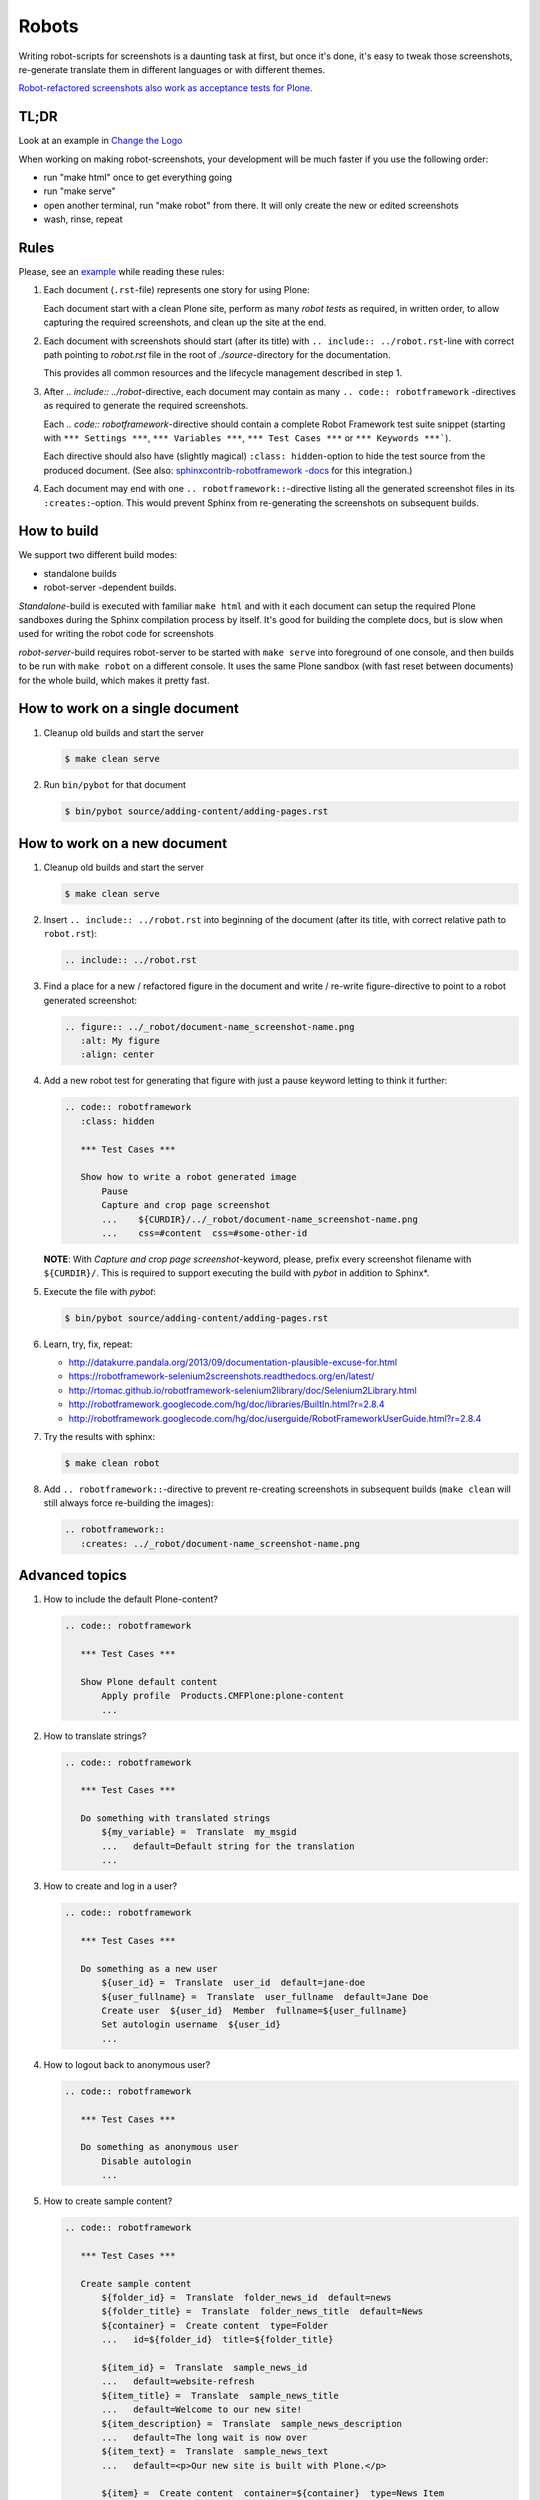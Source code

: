 Robots
======

Writing robot-scripts for screenshots is a daunting task at first, but once it's done, it's easy to tweak those screenshots, re-generate translate them in different languages or with different themes.

`Robot-refactored screenshots also work as acceptance tests for Plone.`__

__ http://jenkins.plone.org/view/User%20Docs/job/collective.usermanual/



TL;DR
-----

Look at an example in `Change the Logo <https://raw.githubusercontent.com/plone/documentation/5.0/adapt-and-extend/change-the-logo.rst>`__

When working on making robot-screenshots, your development will be much faster if you use the following order:

- run "make html" once to get everything going
- run "make serve"
- open another terminal, run "make robot" from there. It will only create the new or edited screenshots
- wash, rinse, repeat


Rules
-----

Please, see an example_ while reading these rules:

.. _example: https://raw.github.com/collective/collective.usermanual/robot-screenshots/source/adding-content/adding-pages.rst

1. Each document (``.rst``-file) represents one story for using Plone:

   Each document start with a clean Plone site, perform as many *robot tests*
   as required, in written order, to allow capturing the required screenshots,
   and clean up the site at the end.

2. Each document with screenshots should start (after its title) with
   ``.. include:: ../robot.rst``-line with correct path pointing to
   *robot.rst* file in the root of *./source*-directory for the documentation.

   This provides all common resources and the lifecycle management described in
   step 1.

3. After *.. include:: ../robot*-directive, each document may contain as many
   ``.. code:: robotframework`` -directives as required to generate the
   required screenshots.

   Each *.. code:: robotframework*-directive should contain a
   complete Robot Framework test suite snippet (starting with
   ``*** Settings ***``,  ``*** Variables ***``, ``*** Test Cases ***``
   or ``*** Keywords ***```).

   Each directive should also have (slightly magical) ``:class: hidden``-option
   to hide the test source from the produced document.
   (See also: `sphinxcontrib-robotframework -docs`__ for this integration.)

4. Each document may end with one ``.. robotframework::``-directive listing all
   the generated screenshot files in its ``:creates:``-option. This would
   prevent Sphinx from re-generating the screenshots on subsequent builds.

__ http://sphinxcontrib-robotframework.readthedocs.org/en/latest/


How to build
------------

We support two different build modes:

* standalone builds
* robot-server -dependent builds.

*Standalone*-build is executed with familiar ``make html`` and with it
each document can setup the required Plone sandboxes during the Sphinx
compilation process by itself. It's good for building the complete docs,
but is slow when used for writing the robot code for screenshots

*robot-server*-build requires robot-server to be started with ``make serve``
into foreground of one console, and then builds to be run with ``make robot``
on a different console. It uses the same Plone sandbox (with fast reset between
documents) for the whole build, which makes it pretty fast.


How to work on a single document
--------------------------------

1. Cleanup old builds and start the server

   .. code:: bash

      $ make clean serve

2. Run ``bin/pybot`` for that document

   .. code:: bash

      $ bin/pybot source/adding-content/adding-pages.rst


How to work on a new document
-----------------------------

1. Cleanup old builds and start the server

   .. code:: bash

      $ make clean serve

2. Insert ``.. include:: ../robot.rst`` into beginning of the document
   (after its title, with correct relative path to ``robot.rst``):

   .. code:: rst

      .. include:: ../robot.rst

3. Find a place for a new / refactored figure in the document and
   write / re-write figure-directive to point to a robot generated
   screenshot:

   .. code:: rst

      .. figure:: ../_robot/document-name_screenshot-name.png
         :alt: My figure
         :align: center

4. Add a new robot test for generating that figure with just a pause
   keyword letting to think it further:

   .. code:: rst

      .. code:: robotframework
         :class: hidden

         *** Test Cases ***

         Show how to write a robot generated image
             Pause
             Capture and crop page screenshot
             ...    ${CURDIR}/../_robot/document-name_screenshot-name.png
             ...    css=#content  css=#some-other-id

   **NOTE**: With *Capture and crop page screenshot*-keyword, please, prefix
   every screenshot filename with ``${CURDIR}/``. This is required to support
   executing the build with *pybot* in addition to Sphinx*.

5. Execute the file with *pybot*:

   .. code:: bash

      $ bin/pybot source/adding-content/adding-pages.rst

6. Learn, try, fix, repeat:

   * http://datakurre.pandala.org/2013/09/documentation-plausible-excuse-for.html
   * https://robotframework-selenium2screenshots.readthedocs.org/en/latest/
   * http://rtomac.github.io/robotframework-selenium2library/doc/Selenium2Library.html
   * http://robotframework.googlecode.com/hg/doc/libraries/BuiltIn.html?r=2.8.4
   * http://robotframework.googlecode.com/hg/doc/userguide/RobotFrameworkUserGuide.html?r=2.8.4

7. Try the results with sphinx:

   .. code:: bash

      $ make clean robot

8. Add ``.. robotframework::``-directive to prevent re-creating screenshots in
   subsequent builds (``make clean`` will still always force re-building the
   images):

   .. code:: rst

      .. robotframework::
         :creates: ../_robot/document-name_screenshot-name.png


Advanced topics
---------------

1. How to include the default Plone-content?

   .. code:: rst

      .. code:: robotframework

         *** Test Cases ***

         Show Plone default content
             Apply profile  Products.CMFPlone:plone-content
             ...

2. How to translate strings?

   .. code:: rst

      .. code:: robotframework

         *** Test Cases ***

         Do something with translated strings
             ${my_variable} =  Translate  my_msgid
             ...   default=Default string for the translation
             ...

3. How to create and log in a user?

   .. code:: rst

      .. code:: robotframework

         *** Test Cases ***

         Do something as a new user
             ${user_id} =  Translate  user_id  default=jane-doe
             ${user_fullname} =  Translate  user_fullname  default=Jane Doe
             Create user  ${user_id}  Member  fullname=${user_fullname}
             Set autologin username  ${user_id}
             ...


4. How to logout back to anonymous user?

   .. code:: rst

      .. code:: robotframework

         *** Test Cases ***

         Do something as anonymous user
             Disable autologin
             ...

5. How to create sample content?

   .. code:: rst

      .. code:: robotframework

         *** Test Cases ***

         Create sample content
             ${folder_id} =  Translate  folder_news_id  default=news
             ${folder_title} =  Translate  folder_news_title  default=News
             ${container} =  Create content  type=Folder
             ...   id=${folder_id}  title=${folder_title}

             ${item_id} =  Translate  sample_news_id
             ...   default=website-refresh
             ${item_title} =  Translate  sample_news_title
             ...   default=Welcome to our new site!
             ${item_description} =  Translate  sample_news_description
             ...   default=The long wait is now over
             ${item_text} =  Translate  sample_news_text
             ...   default=<p>Our new site is built with Plone.</p>

             ${item} =  Create content  container=${container}  type=News Item
             ...   id=${item_id}  title=${item_title}
             ...   description=${item_description}  text=${item_text}
             Do workflow action for  ${item}  publish

   **NOTE:** Sample content is always created as the currently logged-in
   user (and cannot be created as anonymous user or as an user without enough
   permissions).

6. Where should I define custom keywords?

   In the same document, within any ``.. code:: robotframework``-directive.
   Shared keywords can be defined in
   ``./src/collective/usermanual/keywords.robot``.

7. How do I use i18n strings?

   Translate msgid into test level variable with
   ``${msg} =  Translate  msgidname default=Default translation"``
   and use that translated variable where localized string is required.

   Update gettext-catalogs by running ``make babel``.

   Select build default language by setting environment variable
   ``LANGUAGE`` with your locale, e.g. ``LANGUAGE=fi make clean robot``.

8. How to activate custom product?

   See usage of variables *CONFIGURE_PACKAGES* and *APPLY_PROFILES* (also
   *META_PACKAGES*, *OVERRIDE_PACKAGES* and *INSTALL_PACKAGES* are
   available):

   https://raw.github.com/collective/collective.usermanual/robot-screenshots/source/managing-content/working-copy.rst

   **NOTE**: These variables only work when document is built in *standalone*
   mode. With *robot-server*-mode these can be set only once for all documents
   with environment variables when starting *robot-server*. See Makefile for
   examples.


Multilingual demo
-----------------

This demo provides raw-material for http://www.youtube.com/watch?v=VN9FROZO5AY.

.. code:: rst

   .. include:: source/robot.rst

   .. code:: robotframework
      :class: hidden

      *** Variables ***

      @{LOCALES}  af  ar  bg  bn  ca  cs  cy  da  de  el  en  eo  es  et  eu  fa  fi  fr  gl  he  hi  hr  hu  hy  id  it  ja  ka  kn  ko  lt  lv  mk_MK  nl  nn  no  pl  pt  pt_BR  ro  ru  sk  sl  sq  sr  sv  ta  te  th  tr  uk  vi  zh_CN  zh_HK  zh_TW

      *** Test Cases ***

      Show front page
          Set window size  854  1024
          :FOR  ${locale}  IN  @{LOCALES}
          \  Show front page  ${locale}

      *** Keywords ***

      Show front page
          [Arguments]  ${locale}
          Set default language  ${locale}
          Apply profile  Products.CMFPlone:plone-content
          Go to  ${PLONE_URL}

          Test teardown
          Test setup

